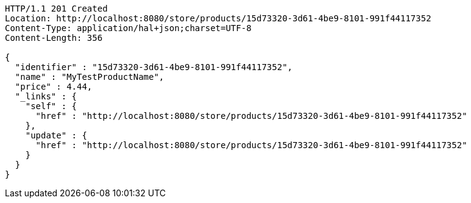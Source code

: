 [source,http,options="nowrap"]
----
HTTP/1.1 201 Created
Location: http://localhost:8080/store/products/15d73320-3d61-4be9-8101-991f44117352
Content-Type: application/hal+json;charset=UTF-8
Content-Length: 356

{
  "identifier" : "15d73320-3d61-4be9-8101-991f44117352",
  "name" : "MyTestProductName",
  "price" : 4.44,
  "_links" : {
    "self" : {
      "href" : "http://localhost:8080/store/products/15d73320-3d61-4be9-8101-991f44117352"
    },
    "update" : {
      "href" : "http://localhost:8080/store/products/15d73320-3d61-4be9-8101-991f44117352"
    }
  }
}
----